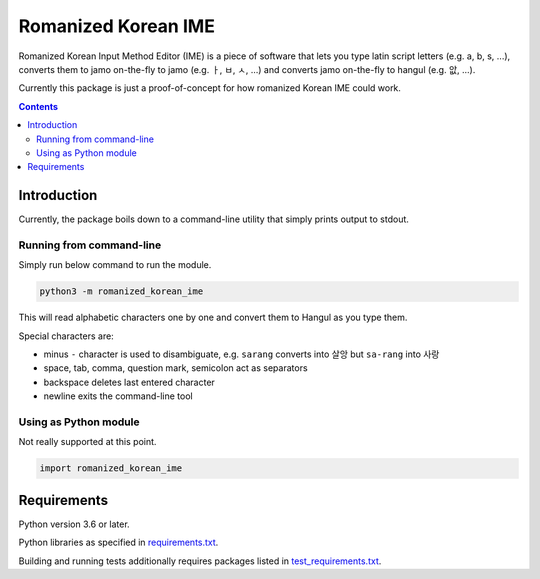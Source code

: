 .. role:: bash(code)
    :language: bash

.. role:: python(code)
    :language: python


====================
Romanized Korean IME
====================

.. image:: https://img.shields.io/github/license/mbdevpl/romanized-korean-ime.svg
    :target: https://github.com/mbdevpl/romanized-korean-ime/blob/master/NOTICE
    :alt: license


Romanized Korean Input Method Editor (IME) is a piece of software that
lets you type latin script letters (e.g. a, b, s, ...),
converts them to jamo on-the-fly to jamo (e.g. ㅏ, ㅂ, ㅅ, ...)
and converts jamo on-the-fly to hangul (e.g. 앖, ...).

Currently this package is just a proof-of-concept for how romanized Korean IME could work.

.. contents::
    :backlinks: none


Introduction
============

Currently, the package boils down to a command-line utility that simply prints output to stdout.


Running from command-line
-------------------------

Simply run below command to run the module.

.. code:: bash

    python3 -m romanized_korean_ime


This will read alphabetic characters one by one and convert them to Hangul as you type them.

Special characters are:

*   minus ``-`` character is used to disambiguate,
    e.g. ``sarang`` converts into ``살앙`` but ``sa-rang`` into ``사랑``
*   space, tab, comma, question mark, semicolon act as separators
*   backspace deletes last entered character
*   newline exits the command-line tool

Using as Python module
----------------------

Not really supported at this point.

.. code:: python

    import romanized_korean_ime


Requirements
============

Python version 3.6 or later.

Python libraries as specified in `<requirements.txt>`_.

Building and running tests additionally requires packages listed in `<test_requirements.txt>`_.
